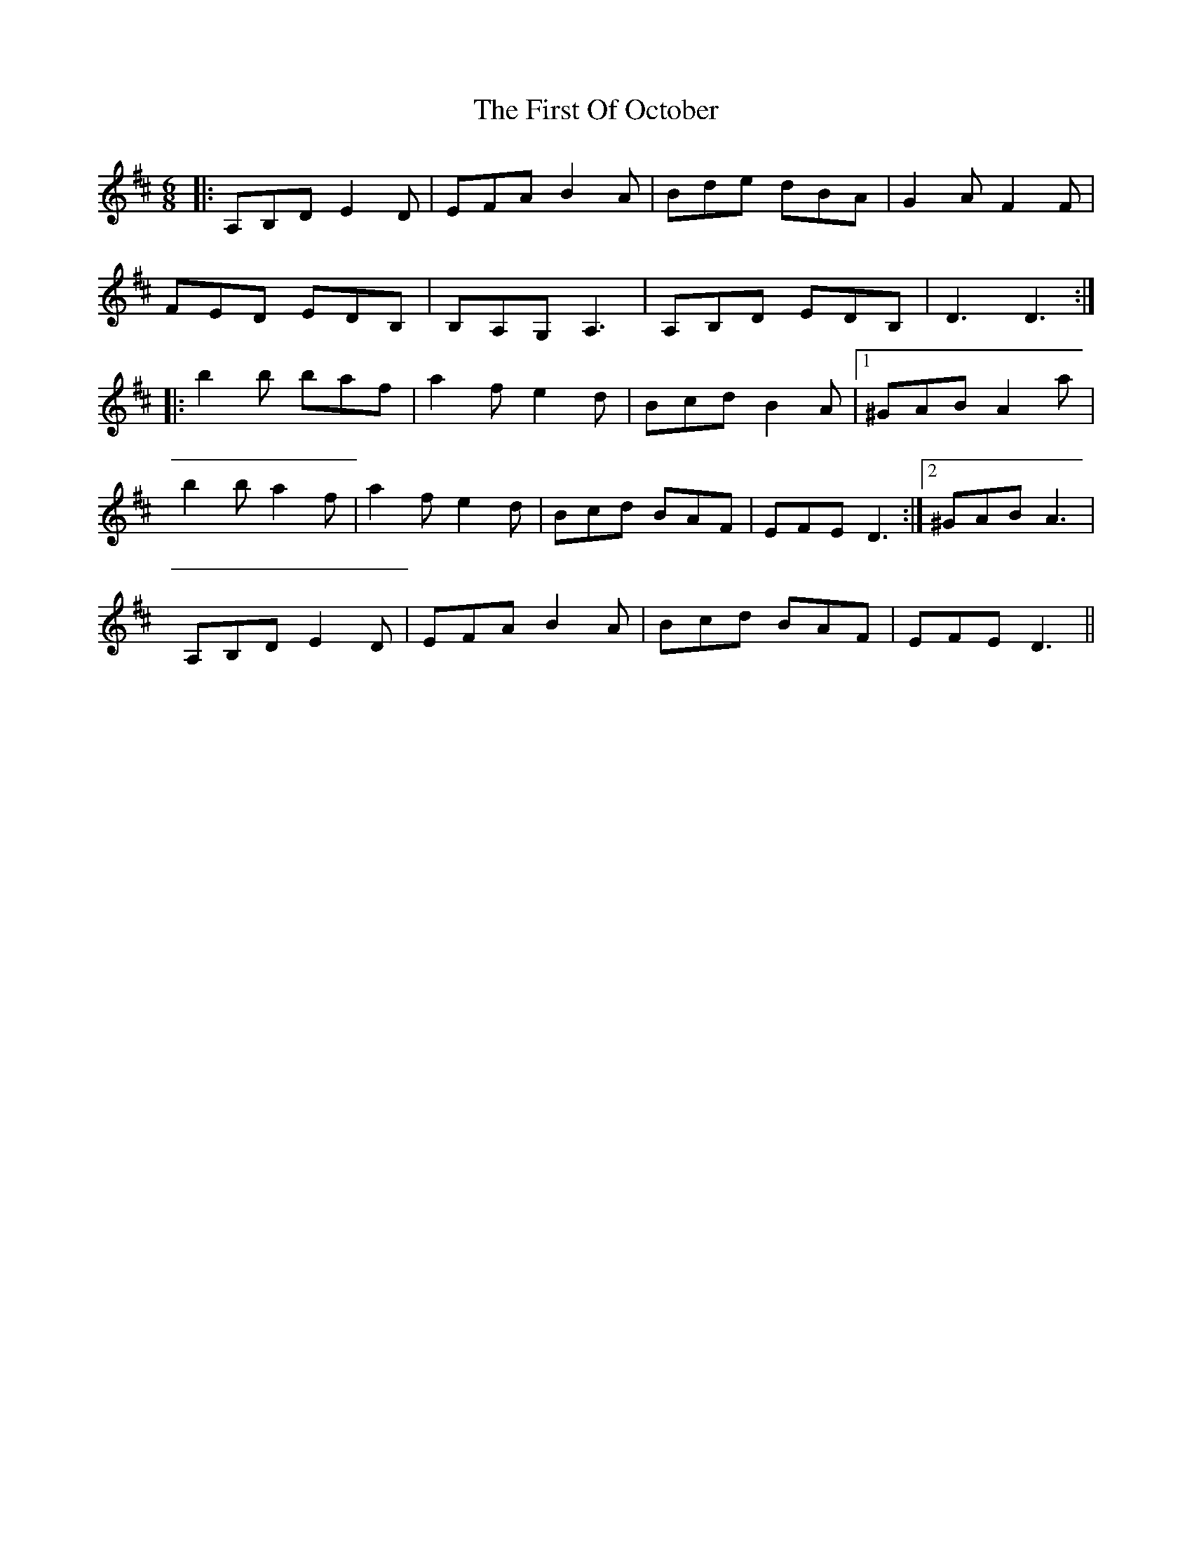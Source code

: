 X: 13174
T: First Of October, The
R: jig
M: 6/8
K: Dmajor
|:A,B,D E2 D|EFA B2 A|Bde dBA|G2 A F2 F|
FED EDB,|B,A,G, A,3|A,B,D EDB,|D3 D3:|
|:b2 b baf|a2 f e2 d|Bcd B2 A|1 ^GAB A2 a|
b2 b a2 f|a2 f e2 d|Bcd BAF|EFE D3:|2 ^GAB A3|
A,B,D E2 D|EFA B2 A|Bcd BAF|EFE D3||


